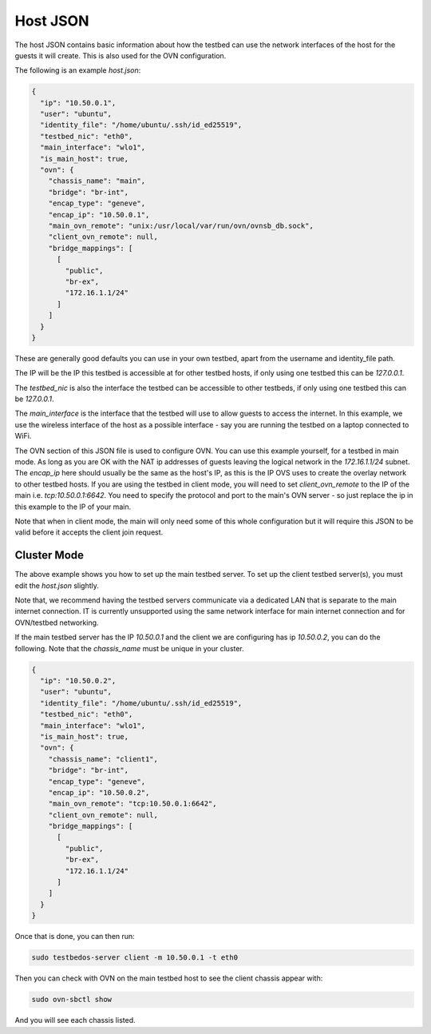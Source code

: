 Host JSON
=========

The host JSON contains basic information about how the testbed can use the network interfaces of the host for the guests it will create.
This is also used for the OVN configuration.

The following is an example `host.json`:

.. code-block:: json

    {
      "ip": "10.50.0.1",
      "user": "ubuntu",
      "identity_file": "/home/ubuntu/.ssh/id_ed25519",
      "testbed_nic": "eth0",
      "main_interface": "wlo1",
      "is_main_host": true,
      "ovn": {
        "chassis_name": "main",
        "bridge": "br-int",
        "encap_type": "geneve",
        "encap_ip": "10.50.0.1",
        "main_ovn_remote": "unix:/usr/local/var/run/ovn/ovnsb_db.sock",
        "client_ovn_remote": null,
        "bridge_mappings": [
          [
            "public",
            "br-ex",
            "172.16.1.1/24"
          ]
        ]
      }
    }

These are generally good defaults you can use in your own testbed, apart from the username and identity_file path.

The IP will be the IP this testbed is accessible at for other testbed hosts, if only using one testbed this can be `127.0.0.1`.

The `testbed_nic` is also the interface the testbed can be accessible to other testbeds, if only using one testbed this can be `127.0.0.1`.

The `main_interface` is the interface that the testbed will use to allow guests to access the internet.
In this example, we use the wireless interface of the host as a possible interface - say you are running the testbed on a laptop connected to WiFi.

The OVN section of this JSON file is used to configure OVN.
You can use this example yourself, for a testbed in main mode.
As long as you are OK with the NAT ip addresses of guests leaving the logical network in the `172.16.1.1/24` subnet.
The `encap_ip` here should usually be the same as the host's IP, as this is the IP OVS uses to create the overlay network to other testbed hosts.
If you are using the testbed in client mode, you will need to set `client_ovn_remote` to the IP of the main i.e. `tcp:10.50.0.1:6642`.
You need to specify the protocol and port to the main's OVN server - so just replace the ip in this example to the IP of your main.

Note that when in client mode, the main will only need some of this whole configuration but it will require this JSON to be valid before it accepts the client join request.


Cluster Mode
------------

The above example shows you how to set up the main testbed server.
To set up the client testbed server(s), you must edit the `host.json` slightly.

Note that, we recommend having the testbed servers communicate via a dedicated LAN that is separate to the main internet connection.
IT is currently unsupported using the same network interface for main internet connection and for OVN/testbed networking.

If the main testbed server has the IP `10.50.0.1` and the client we are configuring has ip `10.50.0.2`, you can do the following.
Note that the `chassis_name` must be unique in your cluster.

.. code-block:: json

    {
      "ip": "10.50.0.2",
      "user": "ubuntu",
      "identity_file": "/home/ubuntu/.ssh/id_ed25519",
      "testbed_nic": "eth0",
      "main_interface": "wlo1",
      "is_main_host": true,
      "ovn": {
        "chassis_name": "client1",
        "bridge": "br-int",
        "encap_type": "geneve",
        "encap_ip": "10.50.0.2",
        "main_ovn_remote": "tcp:10.50.0.1:6642",
        "client_ovn_remote": null,
        "bridge_mappings": [
          [
            "public",
            "br-ex",
            "172.16.1.1/24"
          ]
        ]
      }
    }

Once that is done, you can then run:

.. code-block:: shell

    sudo testbedos-server client -m 10.50.0.1 -t eth0

Then you can check with OVN on the main testbed host to see the client chassis appear with:

.. code-block:: shell

    sudo ovn-sbctl show

And you will see each chassis listed.

